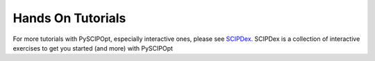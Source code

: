 ###################
Hands On Tutorials
###################

For more tutorials with PySCIPOpt, especially interactive ones, please see
`SCIPDex <https://github.com/mmghannam/scipdex>`_. SCIPDex is a collection of
interactive exercises to get you started (and more) with PySCIPOpt